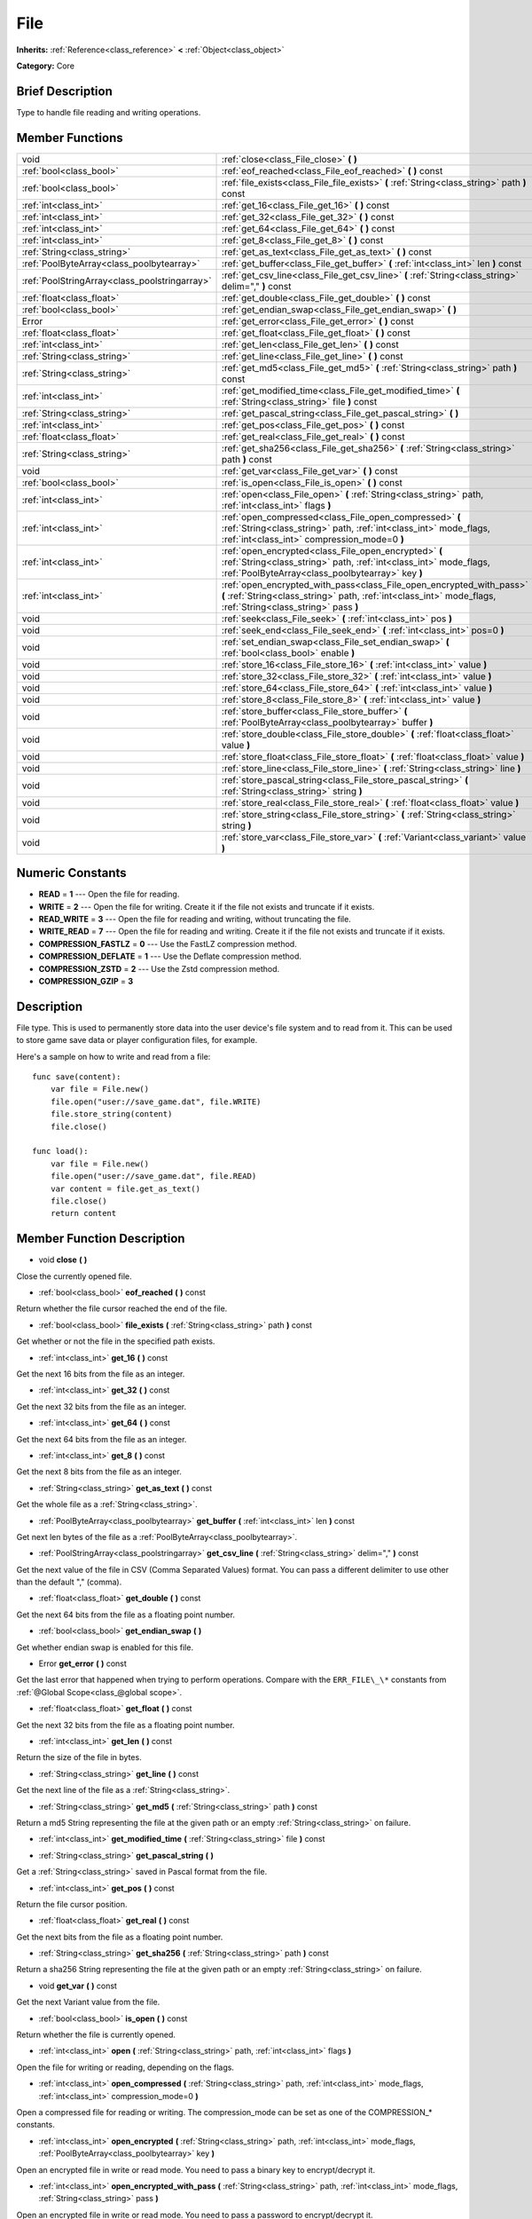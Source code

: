 .. Generated automatically by doc/tools/makerst.py in Godot's source tree.
.. DO NOT EDIT THIS FILE, but the doc/base/classes.xml source instead.

.. _class_File:

File
====

**Inherits:** :ref:`Reference<class_reference>` **<** :ref:`Object<class_object>`

**Category:** Core

Brief Description
-----------------

Type to handle file reading and writing operations.

Member Functions
----------------

+------------------------------------------------+-----------------------------------------------------------------------------------------------------------------------------------------------------------------------------------------+
| void                                           | :ref:`close<class_File_close>`  **(** **)**                                                                                                                                             |
+------------------------------------------------+-----------------------------------------------------------------------------------------------------------------------------------------------------------------------------------------+
| :ref:`bool<class_bool>`                        | :ref:`eof_reached<class_File_eof_reached>`  **(** **)** const                                                                                                                           |
+------------------------------------------------+-----------------------------------------------------------------------------------------------------------------------------------------------------------------------------------------+
| :ref:`bool<class_bool>`                        | :ref:`file_exists<class_File_file_exists>`  **(** :ref:`String<class_string>` path  **)** const                                                                                         |
+------------------------------------------------+-----------------------------------------------------------------------------------------------------------------------------------------------------------------------------------------+
| :ref:`int<class_int>`                          | :ref:`get_16<class_File_get_16>`  **(** **)** const                                                                                                                                     |
+------------------------------------------------+-----------------------------------------------------------------------------------------------------------------------------------------------------------------------------------------+
| :ref:`int<class_int>`                          | :ref:`get_32<class_File_get_32>`  **(** **)** const                                                                                                                                     |
+------------------------------------------------+-----------------------------------------------------------------------------------------------------------------------------------------------------------------------------------------+
| :ref:`int<class_int>`                          | :ref:`get_64<class_File_get_64>`  **(** **)** const                                                                                                                                     |
+------------------------------------------------+-----------------------------------------------------------------------------------------------------------------------------------------------------------------------------------------+
| :ref:`int<class_int>`                          | :ref:`get_8<class_File_get_8>`  **(** **)** const                                                                                                                                       |
+------------------------------------------------+-----------------------------------------------------------------------------------------------------------------------------------------------------------------------------------------+
| :ref:`String<class_string>`                    | :ref:`get_as_text<class_File_get_as_text>`  **(** **)** const                                                                                                                           |
+------------------------------------------------+-----------------------------------------------------------------------------------------------------------------------------------------------------------------------------------------+
| :ref:`PoolByteArray<class_poolbytearray>`      | :ref:`get_buffer<class_File_get_buffer>`  **(** :ref:`int<class_int>` len  **)** const                                                                                                  |
+------------------------------------------------+-----------------------------------------------------------------------------------------------------------------------------------------------------------------------------------------+
| :ref:`PoolStringArray<class_poolstringarray>`  | :ref:`get_csv_line<class_File_get_csv_line>`  **(** :ref:`String<class_string>` delim=","  **)** const                                                                                  |
+------------------------------------------------+-----------------------------------------------------------------------------------------------------------------------------------------------------------------------------------------+
| :ref:`float<class_float>`                      | :ref:`get_double<class_File_get_double>`  **(** **)** const                                                                                                                             |
+------------------------------------------------+-----------------------------------------------------------------------------------------------------------------------------------------------------------------------------------------+
| :ref:`bool<class_bool>`                        | :ref:`get_endian_swap<class_File_get_endian_swap>`  **(** **)**                                                                                                                         |
+------------------------------------------------+-----------------------------------------------------------------------------------------------------------------------------------------------------------------------------------------+
| Error                                          | :ref:`get_error<class_File_get_error>`  **(** **)** const                                                                                                                               |
+------------------------------------------------+-----------------------------------------------------------------------------------------------------------------------------------------------------------------------------------------+
| :ref:`float<class_float>`                      | :ref:`get_float<class_File_get_float>`  **(** **)** const                                                                                                                               |
+------------------------------------------------+-----------------------------------------------------------------------------------------------------------------------------------------------------------------------------------------+
| :ref:`int<class_int>`                          | :ref:`get_len<class_File_get_len>`  **(** **)** const                                                                                                                                   |
+------------------------------------------------+-----------------------------------------------------------------------------------------------------------------------------------------------------------------------------------------+
| :ref:`String<class_string>`                    | :ref:`get_line<class_File_get_line>`  **(** **)** const                                                                                                                                 |
+------------------------------------------------+-----------------------------------------------------------------------------------------------------------------------------------------------------------------------------------------+
| :ref:`String<class_string>`                    | :ref:`get_md5<class_File_get_md5>`  **(** :ref:`String<class_string>` path  **)** const                                                                                                 |
+------------------------------------------------+-----------------------------------------------------------------------------------------------------------------------------------------------------------------------------------------+
| :ref:`int<class_int>`                          | :ref:`get_modified_time<class_File_get_modified_time>`  **(** :ref:`String<class_string>` file  **)** const                                                                             |
+------------------------------------------------+-----------------------------------------------------------------------------------------------------------------------------------------------------------------------------------------+
| :ref:`String<class_string>`                    | :ref:`get_pascal_string<class_File_get_pascal_string>`  **(** **)**                                                                                                                     |
+------------------------------------------------+-----------------------------------------------------------------------------------------------------------------------------------------------------------------------------------------+
| :ref:`int<class_int>`                          | :ref:`get_pos<class_File_get_pos>`  **(** **)** const                                                                                                                                   |
+------------------------------------------------+-----------------------------------------------------------------------------------------------------------------------------------------------------------------------------------------+
| :ref:`float<class_float>`                      | :ref:`get_real<class_File_get_real>`  **(** **)** const                                                                                                                                 |
+------------------------------------------------+-----------------------------------------------------------------------------------------------------------------------------------------------------------------------------------------+
| :ref:`String<class_string>`                    | :ref:`get_sha256<class_File_get_sha256>`  **(** :ref:`String<class_string>` path  **)** const                                                                                           |
+------------------------------------------------+-----------------------------------------------------------------------------------------------------------------------------------------------------------------------------------------+
| void                                           | :ref:`get_var<class_File_get_var>`  **(** **)** const                                                                                                                                   |
+------------------------------------------------+-----------------------------------------------------------------------------------------------------------------------------------------------------------------------------------------+
| :ref:`bool<class_bool>`                        | :ref:`is_open<class_File_is_open>`  **(** **)** const                                                                                                                                   |
+------------------------------------------------+-----------------------------------------------------------------------------------------------------------------------------------------------------------------------------------------+
| :ref:`int<class_int>`                          | :ref:`open<class_File_open>`  **(** :ref:`String<class_string>` path, :ref:`int<class_int>` flags  **)**                                                                                |
+------------------------------------------------+-----------------------------------------------------------------------------------------------------------------------------------------------------------------------------------------+
| :ref:`int<class_int>`                          | :ref:`open_compressed<class_File_open_compressed>`  **(** :ref:`String<class_string>` path, :ref:`int<class_int>` mode_flags, :ref:`int<class_int>` compression_mode=0  **)**           |
+------------------------------------------------+-----------------------------------------------------------------------------------------------------------------------------------------------------------------------------------------+
| :ref:`int<class_int>`                          | :ref:`open_encrypted<class_File_open_encrypted>`  **(** :ref:`String<class_string>` path, :ref:`int<class_int>` mode_flags, :ref:`PoolByteArray<class_poolbytearray>` key  **)**        |
+------------------------------------------------+-----------------------------------------------------------------------------------------------------------------------------------------------------------------------------------------+
| :ref:`int<class_int>`                          | :ref:`open_encrypted_with_pass<class_File_open_encrypted_with_pass>`  **(** :ref:`String<class_string>` path, :ref:`int<class_int>` mode_flags, :ref:`String<class_string>` pass  **)** |
+------------------------------------------------+-----------------------------------------------------------------------------------------------------------------------------------------------------------------------------------------+
| void                                           | :ref:`seek<class_File_seek>`  **(** :ref:`int<class_int>` pos  **)**                                                                                                                    |
+------------------------------------------------+-----------------------------------------------------------------------------------------------------------------------------------------------------------------------------------------+
| void                                           | :ref:`seek_end<class_File_seek_end>`  **(** :ref:`int<class_int>` pos=0  **)**                                                                                                          |
+------------------------------------------------+-----------------------------------------------------------------------------------------------------------------------------------------------------------------------------------------+
| void                                           | :ref:`set_endian_swap<class_File_set_endian_swap>`  **(** :ref:`bool<class_bool>` enable  **)**                                                                                         |
+------------------------------------------------+-----------------------------------------------------------------------------------------------------------------------------------------------------------------------------------------+
| void                                           | :ref:`store_16<class_File_store_16>`  **(** :ref:`int<class_int>` value  **)**                                                                                                          |
+------------------------------------------------+-----------------------------------------------------------------------------------------------------------------------------------------------------------------------------------------+
| void                                           | :ref:`store_32<class_File_store_32>`  **(** :ref:`int<class_int>` value  **)**                                                                                                          |
+------------------------------------------------+-----------------------------------------------------------------------------------------------------------------------------------------------------------------------------------------+
| void                                           | :ref:`store_64<class_File_store_64>`  **(** :ref:`int<class_int>` value  **)**                                                                                                          |
+------------------------------------------------+-----------------------------------------------------------------------------------------------------------------------------------------------------------------------------------------+
| void                                           | :ref:`store_8<class_File_store_8>`  **(** :ref:`int<class_int>` value  **)**                                                                                                            |
+------------------------------------------------+-----------------------------------------------------------------------------------------------------------------------------------------------------------------------------------------+
| void                                           | :ref:`store_buffer<class_File_store_buffer>`  **(** :ref:`PoolByteArray<class_poolbytearray>` buffer  **)**                                                                             |
+------------------------------------------------+-----------------------------------------------------------------------------------------------------------------------------------------------------------------------------------------+
| void                                           | :ref:`store_double<class_File_store_double>`  **(** :ref:`float<class_float>` value  **)**                                                                                              |
+------------------------------------------------+-----------------------------------------------------------------------------------------------------------------------------------------------------------------------------------------+
| void                                           | :ref:`store_float<class_File_store_float>`  **(** :ref:`float<class_float>` value  **)**                                                                                                |
+------------------------------------------------+-----------------------------------------------------------------------------------------------------------------------------------------------------------------------------------------+
| void                                           | :ref:`store_line<class_File_store_line>`  **(** :ref:`String<class_string>` line  **)**                                                                                                 |
+------------------------------------------------+-----------------------------------------------------------------------------------------------------------------------------------------------------------------------------------------+
| void                                           | :ref:`store_pascal_string<class_File_store_pascal_string>`  **(** :ref:`String<class_string>` string  **)**                                                                             |
+------------------------------------------------+-----------------------------------------------------------------------------------------------------------------------------------------------------------------------------------------+
| void                                           | :ref:`store_real<class_File_store_real>`  **(** :ref:`float<class_float>` value  **)**                                                                                                  |
+------------------------------------------------+-----------------------------------------------------------------------------------------------------------------------------------------------------------------------------------------+
| void                                           | :ref:`store_string<class_File_store_string>`  **(** :ref:`String<class_string>` string  **)**                                                                                           |
+------------------------------------------------+-----------------------------------------------------------------------------------------------------------------------------------------------------------------------------------------+
| void                                           | :ref:`store_var<class_File_store_var>`  **(** :ref:`Variant<class_variant>` value  **)**                                                                                                |
+------------------------------------------------+-----------------------------------------------------------------------------------------------------------------------------------------------------------------------------------------+

Numeric Constants
-----------------

- **READ** = **1** --- Open the file for reading.
- **WRITE** = **2** --- Open the file for writing. Create it if the file not exists and truncate if it exists.
- **READ_WRITE** = **3** --- Open the file for reading and writing, without truncating the file.
- **WRITE_READ** = **7** --- Open the file for reading and writing. Create it if the file not exists and truncate if it exists.
- **COMPRESSION_FASTLZ** = **0** --- Use the FastLZ compression method.
- **COMPRESSION_DEFLATE** = **1** --- Use the Deflate compression method.
- **COMPRESSION_ZSTD** = **2** --- Use the Zstd compression method.
- **COMPRESSION_GZIP** = **3**

Description
-----------

File type. This is used to permanently store data into the user device's file system and to read from it. This can be used to store game save data or player configuration files, for example.

Here's a sample on how to write and read from a file:

::

    func save(content):
        var file = File.new()
        file.open("user://save_game.dat", file.WRITE)
        file.store_string(content)
        file.close()
    
    func load():
        var file = File.new()
        file.open("user://save_game.dat", file.READ)
        var content = file.get_as_text()
        file.close()
        return content

Member Function Description
---------------------------

.. _class_File_close:

- void  **close**  **(** **)**

Close the currently opened file.

.. _class_File_eof_reached:

- :ref:`bool<class_bool>`  **eof_reached**  **(** **)** const

Return whether the file cursor reached the end of the file.

.. _class_File_file_exists:

- :ref:`bool<class_bool>`  **file_exists**  **(** :ref:`String<class_string>` path  **)** const

Get whether or not the file in the specified path exists.

.. _class_File_get_16:

- :ref:`int<class_int>`  **get_16**  **(** **)** const

Get the next 16 bits from the file as an integer.

.. _class_File_get_32:

- :ref:`int<class_int>`  **get_32**  **(** **)** const

Get the next 32 bits from the file as an integer.

.. _class_File_get_64:

- :ref:`int<class_int>`  **get_64**  **(** **)** const

Get the next 64 bits from the file as an integer.

.. _class_File_get_8:

- :ref:`int<class_int>`  **get_8**  **(** **)** const

Get the next 8 bits from the file as an integer.

.. _class_File_get_as_text:

- :ref:`String<class_string>`  **get_as_text**  **(** **)** const

Get the whole file as a :ref:`String<class_string>`.

.. _class_File_get_buffer:

- :ref:`PoolByteArray<class_poolbytearray>`  **get_buffer**  **(** :ref:`int<class_int>` len  **)** const

Get next len bytes of the file as a :ref:`PoolByteArray<class_poolbytearray>`.

.. _class_File_get_csv_line:

- :ref:`PoolStringArray<class_poolstringarray>`  **get_csv_line**  **(** :ref:`String<class_string>` delim=","  **)** const

Get the next value of the file in CSV (Comma Separated Values) format. You can pass a different delimiter to use other than the default "," (comma).

.. _class_File_get_double:

- :ref:`float<class_float>`  **get_double**  **(** **)** const

Get the next 64 bits from the file as a floating point number.

.. _class_File_get_endian_swap:

- :ref:`bool<class_bool>`  **get_endian_swap**  **(** **)**

Get whether endian swap is enabled for this file.

.. _class_File_get_error:

- Error  **get_error**  **(** **)** const

Get the last error that happened when trying to perform operations. Compare with the ``ERR_FILE\_\*`` constants from :ref:`@Global Scope<class_@global scope>`.

.. _class_File_get_float:

- :ref:`float<class_float>`  **get_float**  **(** **)** const

Get the next 32 bits from the file as a floating point number.

.. _class_File_get_len:

- :ref:`int<class_int>`  **get_len**  **(** **)** const

Return the size of the file in bytes.

.. _class_File_get_line:

- :ref:`String<class_string>`  **get_line**  **(** **)** const

Get the next line of the file as a :ref:`String<class_string>`.

.. _class_File_get_md5:

- :ref:`String<class_string>`  **get_md5**  **(** :ref:`String<class_string>` path  **)** const

Return a md5 String representing the file at the given path or an empty :ref:`String<class_string>` on failure.

.. _class_File_get_modified_time:

- :ref:`int<class_int>`  **get_modified_time**  **(** :ref:`String<class_string>` file  **)** const

.. _class_File_get_pascal_string:

- :ref:`String<class_string>`  **get_pascal_string**  **(** **)**

Get a :ref:`String<class_string>` saved in Pascal format from the file.

.. _class_File_get_pos:

- :ref:`int<class_int>`  **get_pos**  **(** **)** const

Return the file cursor position.

.. _class_File_get_real:

- :ref:`float<class_float>`  **get_real**  **(** **)** const

Get the next bits from the file as a floating point number.

.. _class_File_get_sha256:

- :ref:`String<class_string>`  **get_sha256**  **(** :ref:`String<class_string>` path  **)** const

Return a sha256 String representing the file at the given path or an empty :ref:`String<class_string>` on failure.

.. _class_File_get_var:

- void  **get_var**  **(** **)** const

Get the next Variant value from the file.

.. _class_File_is_open:

- :ref:`bool<class_bool>`  **is_open**  **(** **)** const

Return whether the file is currently opened.

.. _class_File_open:

- :ref:`int<class_int>`  **open**  **(** :ref:`String<class_string>` path, :ref:`int<class_int>` flags  **)**

Open the file for writing or reading, depending on the flags.

.. _class_File_open_compressed:

- :ref:`int<class_int>`  **open_compressed**  **(** :ref:`String<class_string>` path, :ref:`int<class_int>` mode_flags, :ref:`int<class_int>` compression_mode=0  **)**

Open a compressed file for reading or writing. The compression_mode can be set as one of the COMPRESSION\_\* constants.

.. _class_File_open_encrypted:

- :ref:`int<class_int>`  **open_encrypted**  **(** :ref:`String<class_string>` path, :ref:`int<class_int>` mode_flags, :ref:`PoolByteArray<class_poolbytearray>` key  **)**

Open an encrypted file in write or read mode. You need to pass a binary key to encrypt/decrypt it.

.. _class_File_open_encrypted_with_pass:

- :ref:`int<class_int>`  **open_encrypted_with_pass**  **(** :ref:`String<class_string>` path, :ref:`int<class_int>` mode_flags, :ref:`String<class_string>` pass  **)**

Open an encrypted file in write or read mode. You need to pass a password to encrypt/decrypt it.

.. _class_File_seek:

- void  **seek**  **(** :ref:`int<class_int>` pos  **)**

Change the file reading/writing cursor to the specified position (in bytes from the beginning of the file).

.. _class_File_seek_end:

- void  **seek_end**  **(** :ref:`int<class_int>` pos=0  **)**

Change the file reading/writing cursor to the specified position (in bytes from the end of the file). Note that this is an offset, so you should use negative numbers or the cursor will be at the end of the file.

.. _class_File_set_endian_swap:

- void  **set_endian_swap**  **(** :ref:`bool<class_bool>` enable  **)**

Set whether to swap the endianness of the file. Enable this if you're dealing with files written in big endian machines.

Note that this is about the file format, not CPU type. This is always reseted to ``false`` whenever you open the file.

.. _class_File_store_16:

- void  **store_16**  **(** :ref:`int<class_int>` value  **)**

Store an integer as 16 bits in the file.

.. _class_File_store_32:

- void  **store_32**  **(** :ref:`int<class_int>` value  **)**

Store an integer as 32 bits in the file.

.. _class_File_store_64:

- void  **store_64**  **(** :ref:`int<class_int>` value  **)**

Store an integer as 64 bits in the file.

.. _class_File_store_8:

- void  **store_8**  **(** :ref:`int<class_int>` value  **)**

Store an integer as 8 bits in the file.

.. _class_File_store_buffer:

- void  **store_buffer**  **(** :ref:`PoolByteArray<class_poolbytearray>` buffer  **)**

Store the given array of bytes in the file.

.. _class_File_store_double:

- void  **store_double**  **(** :ref:`float<class_float>` value  **)**

Store a floating point number as 64 bits in the file.

.. _class_File_store_float:

- void  **store_float**  **(** :ref:`float<class_float>` value  **)**

Store a floating point number as 32 bits in the file.

.. _class_File_store_line:

- void  **store_line**  **(** :ref:`String<class_string>` line  **)**

Store the given :ref:`String<class_string>` as a line in the file.

.. _class_File_store_pascal_string:

- void  **store_pascal_string**  **(** :ref:`String<class_string>` string  **)**

Store the given :ref:`String<class_string>` as a line in the file in Pascal format (i.e. also store the length of the string).

.. _class_File_store_real:

- void  **store_real**  **(** :ref:`float<class_float>` value  **)**

Store a floating point number in the file.

.. _class_File_store_string:

- void  **store_string**  **(** :ref:`String<class_string>` string  **)**

Store the given :ref:`String<class_string>` in the file.

.. _class_File_store_var:

- void  **store_var**  **(** :ref:`Variant<class_variant>` value  **)**

Store any Variant value in the file.


